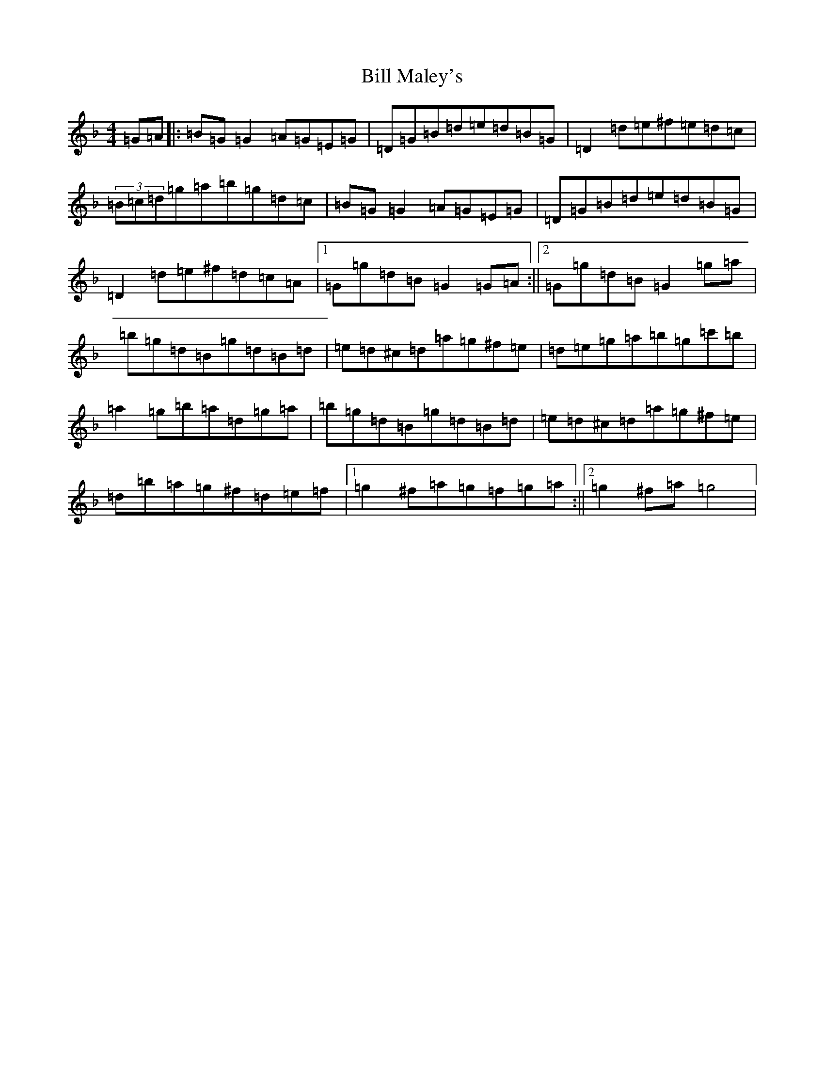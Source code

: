 X: 1825
T: Bill Maley's
S: https://thesession.org/tunes/8848#setting8848
Z: E Mixolydian
R: reel
M:4/4
L:1/8
K: C Mixolydian
=G=A|:=B=G=G2=A=G=E=G|=D=G=B=d=e=d=B=G|=D2=d=e^f=e=d=c|(3=B=c=d=g=a=b=g=d=c|=B=G=G2=A=G=E=G|=D=G=B=d=e=d=B=G|=D2=d=e^f=d=c=A|1=G=g=d=B=G2=G=A:||2=G=g=d=B=G2=g=a|=b=g=d=B=g=d=B=d|=e=d^c=d=a=g^f=e|=d=e=g=a=b=g=c'=b|=a2=g=b=a=d=g=a|=b=g=d=B=g=d=B=d|=e=d^c=d=a=g^f=e|=d=b=a=g^f=d=e=f|1=g2^f=a=g=f=g=a:||2=g2^f=a=g4|